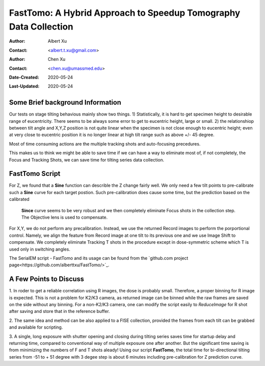 
.. _FastTomo_a_hybreid_approach:

FastTomo: A Hybrid Approach to Speedup Tomography Data Collection
=================================================================

:Author: Albert Xu
:Contact: <albert.t.xu@gmail.com>
:Author: Chen Xu
:Contact: <chen.xu@umassmed.edu>
:Date-Created: 2020-05-24 
:Last-Updated: 2020-05-24

.. glossary::

   Abstract
      Due to the imperfection of stage movement, a tomography target positon (X, Y, Z) usually keeps changing with the tilting angle. 
      In orfer to obtain useful data, some kind of engineering control has to be in place to ensure the target postions are in 
      the acceptable range through the entire tilting series. This engineering control might involve complete prediction or/and 
      frequent tracking for X, Y and Z postions. Unfortunitely, these extra control actions cost time for each tilting series collection. 
      Here, we propose a hybrid method to make the data collection as fast as possible without sacrificing too much data quality. 
      
      We use a precalibration for each of every tilting series for Z, and we use proportional control to constantly compensate 
      X, Y potions. We try to eliminate tracking and auto-focusing shots as much as possible. 
      
      We present a SerialEM script using this Hybrid method for all three tilting schemes: uni-directional, bi-directional and
      dose-symmetirc. We slightly modify the oringal Hagen scheme to dose-symmetric with options to 1) switch to bi-directional
      beyond to certain angle and 2) change exposure time at high angle ranges after switching to bi-directional. 
      
.. _background:

Some Brief background Information 
---------------------------------

Our tests on stage tilting behavious mainly show two things. 1) Statistically, it is hard to get specimen height to desirable range
of eucentricity. There seems to be always some error to get to eucentric height, large or small. 2) the relationshiop between
tilt angle and X,Y,Z position is not quite linear when the specimen is not close enough to eucentric height; even at very 
close to eucentric position it is no longer linear at high tilt range such as above +/- 45 degree.

Most of time consuming actions are the multiple tracking shots and auto-focusing precedures. 

This makes us to think we might be able to save time if we can have a way to eliminate most of, if not completely, the Focus and 
Tracking Shots, we can save time for tilting series data collection. 

.. _fasttomo:

FastTomo Script
---------------

For Z, we found that a **Sine** function can describle the Z change fairly well. We only need a few tilt points to pre-calibrate such
a **Sine** curve for each target postion. Such pre-calibration does cause some time, but the prediction based on the calibrated
 **Since** curve seems to be very robust and we then completely eliminate Focus shots in the collection step. The Objective 
 lens is used to compensate. 
 
For X,Y, we do not perform any precalibration. Instead, we use the returned Record images to perform the porportional control.
Namely, we align the feature from Record image at one tilt to its previous one and we use Image Shift to compensate. We completely 
eliminate Tracking T shots in the procedure except in dose-symmetric scheme which T is used only in switching angles. 

The SerialEM script - FastTomo and its usage can be found from the `github.com project page<https://github.com/alberttxu/FastTomo/>`_.

.. _discussion:

A Few Points to Discuss
-----------------------

1. In roder to get a reliable correlation using R images, the dose is probably small. Therefore, a proper binning for R 
image is expected. This is not a problem for K2/K3 camera, as returned image can be binned while the raw frames are saved
on the side without any binning. For a non-K2/K3 camera, one can modify the script easily to `ReduceImage` for R shot after
saving and store that in the reference buffer. 

2. The same idea and method can be also applied to a FISE collection, provided the frames from each tilt can be grabbed and available 
for scripting. 

3. A single, long exposure with shutter opening and closing during tilting series saves time for startup delay and returning time, 
compared to conventional way of multiple exposure one after another. But the significant time saving is from 
minimizing the numbers of F and T shots aleady! Using our script **FastTomo**, the total time for bi-directional tilting series
from -51 to + 51 degree with 3 degee step is about 6 minutes including pre-calibration for Z prediction curve.  


